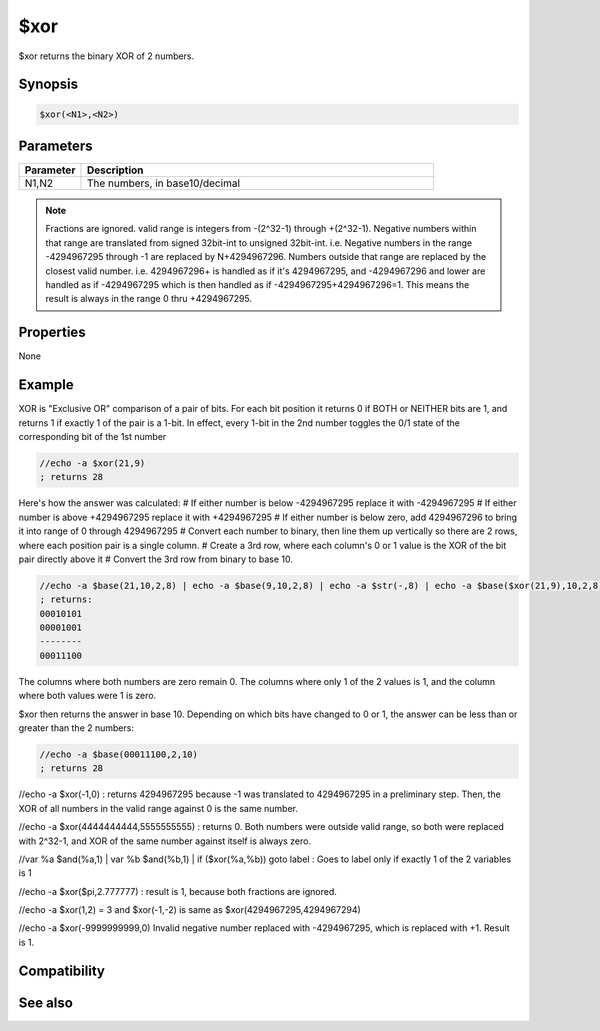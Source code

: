 $xor
====

$xor returns the binary XOR of 2 numbers.

Synopsis
--------

.. code:: text

    $xor(<N1>,<N2>)

Parameters
----------

.. list-table::
    :widths: 15 85
    :header-rows: 1

    * - Parameter
      - Description
    * - N1,N2
      - The numbers, in base10/decimal

.. note:: Fractions are ignored. valid range is integers from -(2^32-1) through +(2^32-1). Negative numbers within that range are translated from signed 32bit-int to unsigned 32bit-int. i.e. Negative numbers in the range -4294967295 through -1 are replaced by N+4294967296. Numbers outside that range are replaced by the closest valid number. i.e. 4294967296+ is handled as if it's 4294967295, and -4294967296 and lower are handled as if -4294967295 which is then handled as if -4294967295+4294967296=1. This means the result is always in the range 0 thru +4294967295.

Properties
----------

None

Example
-------

XOR is "Exclusive OR" comparison of a pair of bits. For each bit position it returns 0 if BOTH or NEITHER bits are 1, and returns 1 if exactly 1 of the pair is a 1-bit. In effect, every 1-bit in the 2nd number toggles the 0/1 state of the corresponding bit of the 1st number

.. code:: text

    //echo -a $xor(21,9)
    ; returns 28

Here's how the answer was calculated:
# If either number is below -4294967295 replace it with -4294967295
# If either number is above +4294967295 replace it with +4294967295
# If either number is below zero, add 4294967296 to bring it into range of 0 through 4294967295
# Convert each number to binary, then line them up vertically so there are 2 rows, where each position pair is a single column.
# Create a 3rd row, where each column's 0 or 1 value is the XOR of the bit pair directly above it
# Convert the 3rd row from binary to base 10.

.. code:: text

    //echo -a $base(21,10,2,8) | echo -a $base(9,10,2,8) | echo -a $str(-,8) | echo -a $base($xor(21,9),10,2,8)
    ; returns:
    00010101
    00001001
    --------
    00011100

The columns where both numbers are zero remain 0. The columns where only 1 of the 2 values is 1, and the column where both values were 1 is zero.

$xor then returns the answer in base 10. Depending on which bits have changed to 0 or 1, the answer can be less than or greater than the 2 numbers:

.. code:: text

    //echo -a $base(00011100,2,10)
    ; returns 28

//echo -a $xor(-1,0)
: returns 4294967295 because -1 was translated to 4294967295 in a preliminary step. Then, the XOR of all numbers in the valid range against 0 is the same number.

//echo -a $xor(4444444444,5555555555)
: returns 0. Both numbers were outside valid range, so both were replaced with 2^32-1, and XOR of the same number against itself is always zero.

//var %a $and(%a,1) | var %b $and(%b,1) | if ($xor(%a,%b)) goto label
: Goes to label only if exactly 1 of the 2 variables is 1

//echo -a $xor($pi,2.777777)
: result is 1, because both fractions are ignored.

//echo -a $xor(1,2) = 3 and $xor(-1,-2) is same as $xor(4294967295,4294967294)

//echo -a $xor(-9999999999,0)
Invalid negative number replaced with -4294967295, which is replaced with +1. Result is 1.

Compatibility
-------------

.. compatibility:: 5.61

See also
--------

.. hlist::
    :columns: 4

    * :doc:`$and </identifiers/and>`
    * :doc:`$or </identifiers/or>`
    * :doc:`$not </identifiers/not>`
    * :doc:`$bitoff </identifiers/bitoff>`
    * :doc:`$biton </identifiers/biton>`
    * :doc:`$isbit </identifiers/isbit>`
